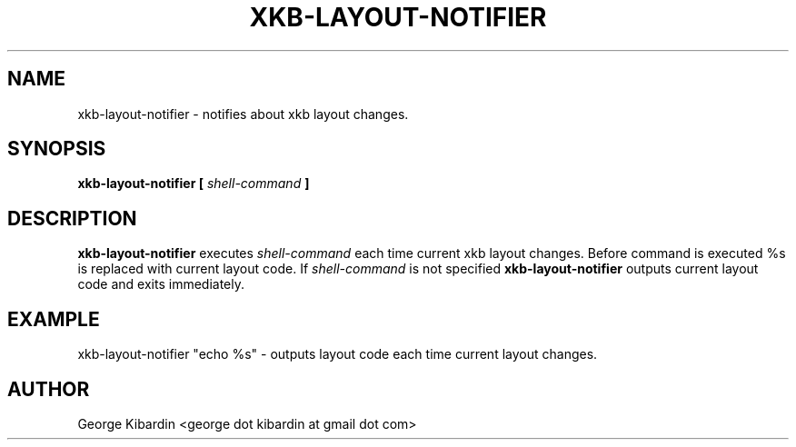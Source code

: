.\" Process this file with
.\" groff -man -Tascii foo.1
.\"
.TH XKB-LAYOUT-NOTIFIER 1 "JUNE 2011" Linux "User Manuals"
.SH NAME
xkb-layout-notifier \- notifies about xkb layout changes.
.SH SYNOPSIS
.B xkb-layout-notifier [
.I shell-command
.B ]
.SH DESCRIPTION
.B xkb-layout-notifier
executes
.I shell-command
each time current xkb layout changes. Before command is executed %s
is replaced with current layout code. If
.I shell-command
is not specified
.B xkb-layout-notifier
outputs current layout code and exits immediately.
.SH EXAMPLE
xkb-layout-notifier "echo %s"
- outputs layout code each time current layout changes.
.SH AUTHOR
George Kibardin <george dot kibardin at gmail dot com>

